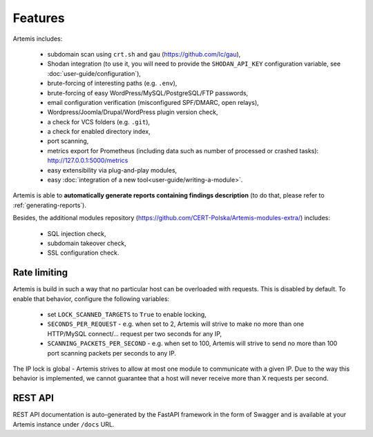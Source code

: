 Features
========

Artemis includes:

 - subdomain scan using ``crt.sh`` and ``gau`` (https://github.com/lc/gau),
 - Shodan integration (to use it, you will need to provide the ``SHODAN_API_KEY``
   configuration variable, see :doc:`user-guide/configuration`),
 - brute-forcing of interesting paths (e.g. ``.env``),
 - brute-forcing of easy WordPress/MySQL/PostgreSQL/FTP passwords,
 - email configuration verification (misconfigured SPF/DMARC, open relays),
 - Wordpress/Joomla/Drupal/WordPress plugin version check,
 - a check for VCS folders (e.g. ``.git``),
 - a check for enabled directory index,
 - port scanning,
 - metrics export for Prometheus (including data such as number of processed or crashed tasks): http://127.0.0.1:5000/metrics
 - easy extensibility via plug-and-play modules,
 - easy :doc:`integration of a new tool<user-guide/writing-a-module>`.

Artemis is able to **automatically generate reports containing findings description** (to do that,
please refer to :ref:`generating-reports`).

Besides, the additional modules repository (https://github.com/CERT-Polska/Artemis-modules-extra/) includes:

 - SQL injection check,
 - subdomain takeover check,
 - SSL configuration check.

Rate limiting
-------------

Artemis is build in such a way that no particular host can be overloaded with requests.
This is disabled by default. To enable that behavior, configure the following variables:

 - set ``LOCK_SCANNED_TARGETS`` to ``True`` to enable locking,
 - ``SECONDS_PER_REQUEST`` - e.g. when set to 2, Artemis will strive to make no more than
   one HTTP/MySQL connect/... request per two seconds for any IP,
 - ``SCANNING_PACKETS_PER_SECOND`` - e.g. when set to 100, Artemis will strive to send no more than
   100 port scanning packets per seconds to any IP.

The IP lock is global - Artemis strives to allow at most one module to communicate with a given IP.
Due to the way this behavior is implemented, we cannot guarantee that a host will never receive more than X
requests per second.

REST API
--------

REST API documentation is auto-generated by the FastAPI framework in the form of
Swagger and is available at your Artemis instance under ``/docs`` URL.
